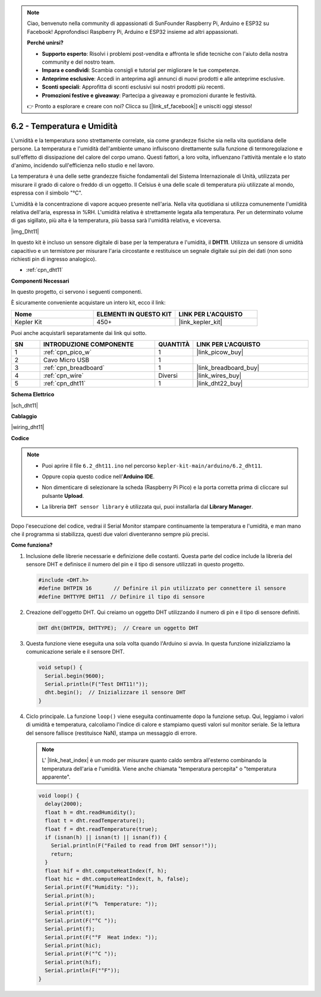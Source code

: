 .. note::

    Ciao, benvenuto nella community di appassionati di SunFounder Raspberry Pi, Arduino e ESP32 su Facebook! Approfondisci Raspberry Pi, Arduino e ESP32 insieme ad altri appassionati.

    **Perché unirsi?**

    - **Supporto esperto**: Risolvi i problemi post-vendita e affronta le sfide tecniche con l'aiuto della nostra community e del nostro team.
    - **Impara e condividi**: Scambia consigli e tutorial per migliorare le tue competenze.
    - **Anteprime esclusive**: Accedi in anteprima agli annunci di nuovi prodotti e alle anteprime esclusive.
    - **Sconti speciali**: Approfitta di sconti esclusivi sui nostri prodotti più recenti.
    - **Promozioni festive e giveaway**: Partecipa a giveaway e promozioni durante le festività.

    👉 Pronto a esplorare e creare con noi? Clicca su [|link_sf_facebook|] e unisciti oggi stesso!

.. _ar_dht11:

6.2 - Temperatura e Umidità
=======================================

L'umidità e la temperatura sono strettamente correlate, sia come grandezze fisiche sia nella vita quotidiana delle persone.
La temperatura e l'umidità dell'ambiente umano influiscono direttamente sulla funzione di termoregolazione e sull'effetto di dissipazione del calore del corpo umano.
Questi fattori, a loro volta, influenzano l'attività mentale e lo stato d'animo, incidendo sull'efficienza nello studio e nel lavoro.

La temperatura è una delle sette grandezze fisiche fondamentali del Sistema Internazionale di Unità, utilizzata per misurare il grado di calore o freddo di un oggetto.
Il Celsius è una delle scale di temperatura più utilizzate al mondo, espressa con il simbolo "℃".

L'umidità è la concentrazione di vapore acqueo presente nell'aria.
Nella vita quotidiana si utilizza comunemente l'umidità relativa dell'aria, espressa in %RH. L'umidità relativa è strettamente legata alla temperatura.
Per un determinato volume di gas sigillato, più alta è la temperatura, più bassa sarà l'umidità relativa, e viceversa.

|img_Dht11|

In questo kit è incluso un sensore digitale di base per la temperatura e l'umidità, il **DHT11**.
Utilizza un sensore di umidità capacitivo e un termistore per misurare l'aria circostante e restituisce un segnale digitale sui pin dei dati (non sono richiesti pin di ingresso analogico).

* :ref:`cpn_dht11`

**Componenti Necessari**

In questo progetto, ci servono i seguenti componenti.

È sicuramente conveniente acquistare un intero kit, ecco il link:

.. list-table::
    :widths: 20 20 20
    :header-rows: 1

    *   - Nome	
        - ELEMENTI IN QUESTO KIT
        - LINK PER L'ACQUISTO
    *   - Kepler Kit	
        - 450+
        - |link_kepler_kit|

Puoi anche acquistarli separatamente dai link qui sotto.


.. list-table::
    :widths: 5 20 5 20
    :header-rows: 1

    *   - SN
        - INTRODUZIONE COMPONENTE	
        - QUANTITÀ
        - LINK PER L'ACQUISTO

    *   - 1
        - :ref:`cpn_pico_w`
        - 1
        - |link_picow_buy|
    *   - 2
        - Cavo Micro USB
        - 1
        - 
    *   - 3
        - :ref:`cpn_breadboard`
        - 1
        - |link_breadboard_buy|
    *   - 4
        - :ref:`cpn_wire`
        - Diversi
        - |link_wires_buy|
    *   - 5
        - :ref:`cpn_dht11`
        - 1
        - |link_dht22_buy|

**Schema Elettrico**

|sch_dht11|

**Cablaggio**

|wiring_dht11|

**Codice**

.. note::

    * Puoi aprire il file ``6.2_dht11.ino`` nel percorso ``kepler-kit-main/arduino/6.2_dht11``.
    * Oppure copia questo codice nell'**Arduino IDE**.
    * Non dimenticare di selezionare la scheda (Raspberry Pi Pico) e la porta corretta prima di cliccare sul pulsante **Upload**.
    * La libreria ``DHT sensor library`` è utilizzata qui, puoi installarla dal **Library Manager**.

      .. image:: img/lib_dht.png


.. raw:: html
    
    <iframe src=https://create.arduino.cc/editor/sunfounder01/b9e96e99-59d4-48ca-b41f-c03577acfb8f/preview?embed style="height:510px;width:100%;margin:10px 0" frameborder=0></iframe>

Dopo l'esecuzione del codice, vedrai il Serial Monitor stampare continuamente la temperatura e l'umidità, e man mano che il programma si stabilizza, questi due valori diventeranno sempre più precisi.

**Come funziona?**


#. Inclusione delle librerie necessarie e definizione delle costanti.
   Questa parte del codice include la libreria del sensore DHT e definisce il numero del pin e il tipo di sensore utilizzati in questo progetto.

   .. code-block:: arduino
    
      #include <DHT.h>
      #define DHTPIN 16       // Definire il pin utilizzato per connettere il sensore
      #define DHTTYPE DHT11  // Definire il tipo di sensore

#. Creazione dell'oggetto DHT.
   Qui creiamo un oggetto DHT utilizzando il numero di pin e il tipo di sensore definiti.

   .. code-block:: arduino

      DHT dht(DHTPIN, DHTTYPE);  // Creare un oggetto DHT

#. Questa funzione viene eseguita una sola volta quando l'Arduino si avvia. In questa funzione inizializziamo la comunicazione seriale e il sensore DHT.

   .. code-block:: arduino

      void setup() {
        Serial.begin(9600);
        Serial.println(F("Test DHT11!"));
        dht.begin();  // Inizializzare il sensore DHT
      }

#. Ciclo principale.
   La funzione ``loop()`` viene eseguita continuamente dopo la funzione setup. Qui, leggiamo i valori di umidità e temperatura, calcoliamo l'indice di calore e stampiamo questi valori sul monitor seriale. Se la lettura del sensore fallisce (restituisce NaN), stampa un messaggio di errore.

   .. note::

      L' |link_heat_index| è un modo per misurare quanto caldo sembra all'esterno combinando la temperatura dell'aria e l'umidità. Viene anche chiamata "temperatura percepita" o "temperatura apparente".

   .. code-block:: arduino

      void loop() {
        delay(2000);
        float h = dht.readHumidity();
        float t = dht.readTemperature();
        float f = dht.readTemperature(true);
        if (isnan(h) || isnan(t) || isnan(f)) {
          Serial.println(F("Failed to read from DHT sensor!"));
          return;
        }
        float hif = dht.computeHeatIndex(f, h);
        float hic = dht.computeHeatIndex(t, h, false);
        Serial.print(F("Humidity: "));
        Serial.print(h);
        Serial.print(F("%  Temperature: "));
        Serial.print(t);
        Serial.print(F("°C "));
        Serial.print(f);
        Serial.print(F("°F  Heat index: "));
        Serial.print(hic);
        Serial.print(F("°C "));
        Serial.print(hif);
        Serial.println(F("°F"));
      }
